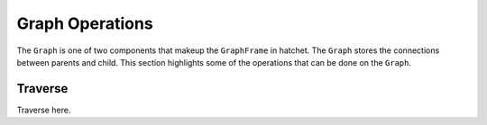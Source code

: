 Graph Operations
----------------

The ``Graph`` is one of two components that makeup the ``GraphFrame`` in
hatchet. The ``Graph`` stores the connections between parents and child. This
section highlights some of the operations that can be done on the
``Graph``.

Traverse
~~~~~~~~

Traverse here.
